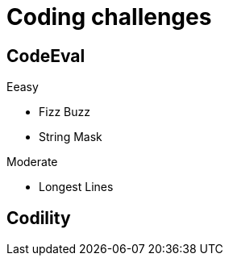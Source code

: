 = Coding challenges 

== CodeEval

Eeasy 

* Fizz Buzz
* String Mask

Moderate

* Longest Lines

== Codility
